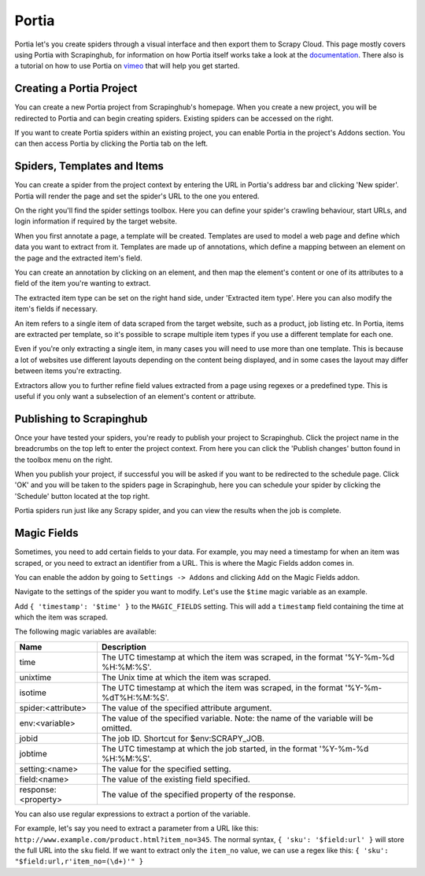 .. _portia:

======
Portia
======

Portia let's you create spiders through a visual interface and then export them to Scrapy Cloud. This page mostly covers using Portia with Scrapinghub, for information on how Portia itself works take a look at the `documentation <https://portia.readthedocs.org/en/latest/>`_.
There also is a tutorial on how to use Portia on `vimeo <https://vimeo.com/129663101>`_ that will help you get started.

.. raw:: html

  <iframe src="https://player.vimeo.com/video/129663101" width="500" height="281" frameborder="0" webkitallowfullscreen mozallowfullscreen allowfullscreen></iframe> <p><a href="https://vimeo.com/129663101">Build a spider with Portia for allrecipes.com</a> from <a href="https://vimeo.com/scrapinghub">Scrapinghub</a> on <a href="https://vimeo.com">Vimeo</a>.</p>

Creating a Portia Project
=========================

You can create a new Portia project from Scrapinghub's homepage. When you create a new project, you will be redirected to Portia and can begin creating spiders. Existing spiders can be accessed on the right.

If you want to create Portia spiders within an existing project, you can enable Portia in the project's Addons section. You can then access Portia by clicking the Portia tab on the left.

Spiders, Templates and Items
============================

You can create a spider from the project context by entering the URL in Portia's address bar and clicking 'New spider'. Portia will render the page and set the spider's URL to the one you entered.

On the right you'll find the spider settings toolbox. Here you can define your spider's crawling behaviour, start URLs, and login information if required by the target website.

When you first annotate a page, a template will be created. Templates are used to model a web page and define which data you want to extract from it. Templates are made up of annotations, which define a mapping between an element on the page and the extracted item's field. 

.. image:: _static/portia-create-annotation.png
    :width: 300px

You can create an annotation by clicking on an element, and then map the element's content or one of its attributes to a field of the item you're wanting to extract.

The extracted item type can be set on the right hand side, under 'Extracted item type'. Here you can also modify the item's fields if necessary.

.. image:: _static/portia-edit-item.png
    :width: 300px

An item refers to a single item of data scraped from the target website, such as a product, job listing etc. In Portia, items are extracted per template, so it's possible to scrape multiple item types if you use a different template for each one.

Even if you're only extracting a single item, in many cases you will need to use more than one template. This is because a lot of websites use different layouts depending on the content being displayed, and in some cases the layout may differ between items you're extracting.

Extractors allow you to further refine field values extracted from a page using regexes or a predefined type. This is useful if you only want a subselection of an element's content or attribute.

Publishing to Scrapinghub
=========================

Once your have tested your spiders, you're ready to publish your project to Scrapinghub. Click the project name in the breadcrumbs on the top left to enter the project context. From here you can click the 'Publish changes' button found in the toolbox menu on the right.

When you publish your project, if successful you will be asked if you want to be redirected to the schedule page. Click 'OK' and you will be taken to the spiders page in Scrapinghub, here you can schedule your spider by clicking the 'Schedule' button located at the top right.

.. image:: _static/portia-scraped-items.png
    :width: 600px

Portia spiders run just like any Scrapy spider, and you can view the results when the job is complete.

Magic Fields
============

Sometimes, you need to add certain fields to your data. For example, you may need a timestamp for when an item was scraped, or you need to extract an identifier from a URL. This is where the Magic Fields addon comes in.

You can enable the addon by going to ``Settings -> Addons`` and clicking ``Add`` on the Magic Fields addon.

Navigate to the settings of the spider you want to modify. Let's use the ``$time`` magic variable as an example.

Add ``{ 'timestamp': '$time' }`` to the ``MAGIC_FIELDS`` setting. This will add a ``timestamp`` field containing the time at which the item was scraped.

The following magic variables are available:

======================= ===========
Name                    Description
======================= ===========
time                    The UTC timestamp at which the item was scraped, in the format '%Y-%m-%d %H:%M:%S'.
unixtime                The Unix time at which the item was scraped.
isotime                 The UTC timestamp at which the item was scraped, in the format '%Y-%m-%dT%H:%M:%S'.
spider:<attribute>      The value of the specified attribute argument. 
env:<variable>          The value of the specified variable. Note: the name of the variable will be omitted.
jobid                   The job ID. Shortcut for $env:SCRAPY_JOB.
jobtime                 The UTC timestamp at which the job started, in the format '%Y-%m-%d %H:%M:%S'.
setting:<name>          The value for the specified setting.
field:<name>            The value of the existing field specified.
response:<property>     The value of the specified property of the response.
======================= ===========

You can also use regular expressions to extract a portion of the variable. 

For example, let's say you need to extract a parameter from a URL like this: ``http://www.example.com/product.html?item_no=345``. The normal syntax, ``{ 'sku': '$field:url' }`` will store the full URL into the ``sku`` field. If we want to extract only the ``item_no`` value, we can use a regex like this: ``{ 'sku': "$field:url,r'item_no=(\d+)'" }``

